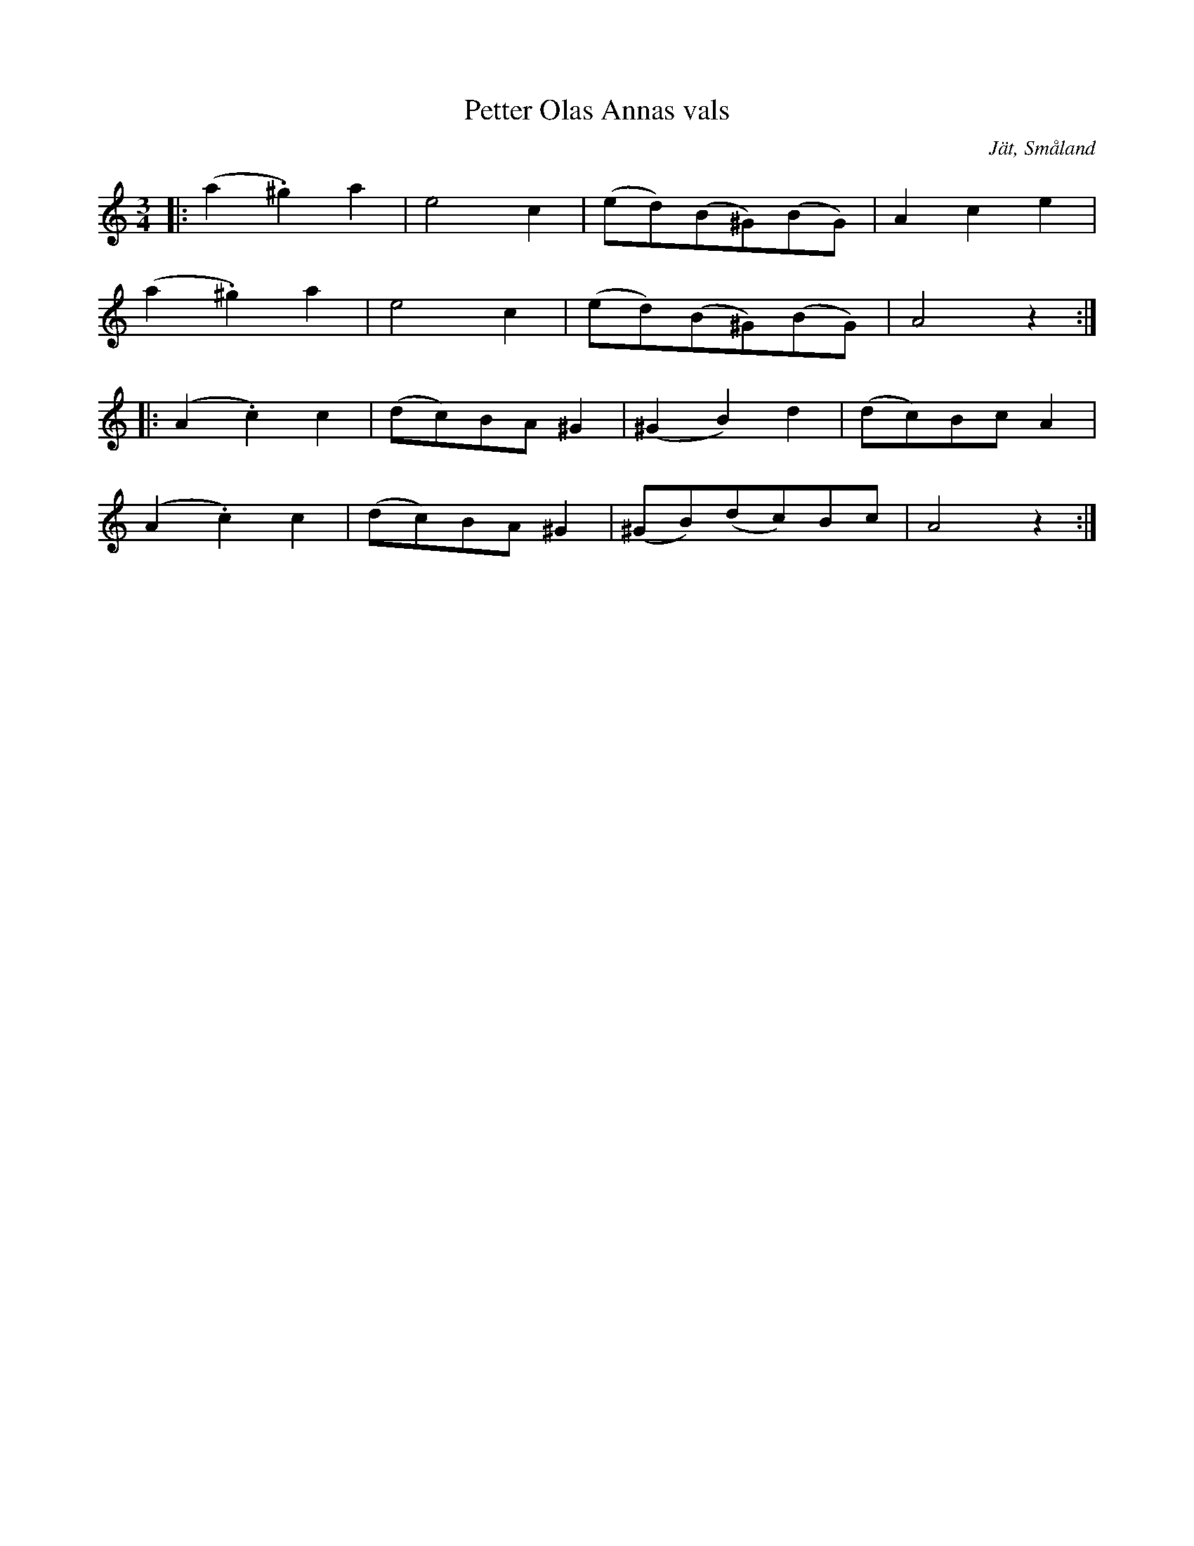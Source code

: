 %%abc-charset utf-8

X:39
T:Petter Olas Annas vals
R:Vals
O:Jät, Småland
S:efter August Strömberg
B:50 Småländska låtar
Z:Jonas Brunskog
N:nr. 39 
M:3/4
L:1/8
K:Am
|:(a2 .^g2) a2| e4 c2| (ed)(B^G)(BG)|A2 c2 e2|
(a2 .^g2) a2| e4 c2| (ed)(B^G)(BG)|A4 z2:|
|:(A2 .c2) c2|(dc)BA ^G2| (^G2 B2) d2|(dc)Bc A2|
(A2 .c2) c2|(dc)BA ^G2|(^GB)(dc)Bc |A4 z2:|

